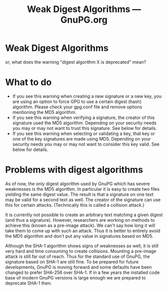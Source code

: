 #+TITLE: Weak Digest Algorithms --- GnuPG.org

* Weak Digest Algorithms

   or, what does the warning "digest algorithm X is deprecated" mean?



* What to do

     - If you see this warning when creating a new signature or a new
       key, you are using an option to force GPG to use a certain digest
       (hash) algorithm. Please check your gpg.conf file and remove
       options mentioning the MD5 algorithm.
     - If you see this warning when verifying a signature, the creator of
       this signature used the MD5 algorithm. Depending on your security
       needs you may or may not want to trust this signature. See below
       for details.
     - If you see this warning when selecting or validating a key, that
       key or one of the key signatures are made using MD5. Depending on
       your security needs you may or may not want to consider this key
       valid. See below for details.


* Problems with digest algorithms

   As of now, the only digest algorithm used by GnuPG which has severe
   weaknesses is the MD5 algorithm. In particular it is easy to create
   two files yielding the same digest value. The result is that a
   signature on one text may be valid for a second text as well. The
   creator of the signature can use this for certain attacks.
   (Technically this is called a collision attack.)

   It is currently not possible to create an arbitrary text matching a
   given digest (and thus a signature). However, researchers are working
   on methods to achieve this (known as a pre-image attack). We can't say
   how long it will take them to come up with such an attack. Thus it is
   better to entirely avoid the MD5 algorithm and don't put any value in
   signatures based on MD5.

   Although the SHA-1 algorithm shows signs of weaknesses as well, it is
   still very hard and time consuming to create collisions. Mounting a
   pre-image attack is still far out of reach. Thus for the standard use
   of GnuPG, the signature based on SHA-1 are still fine. To be prepared
   for future developments, GnuPG is moving forward and some defaults
   have been changed to prefer SHA-256 over SHA-1. If in a few years the
   installed code base of modern GnuPG versions is large enough we are
   prepared to deprecate SHA-1 then.




#   Copyright (C) 2002-2004 Free Software Foundation, Inc.
#
#   Written by Werner Koch (2006-03-22 11:55:44).
